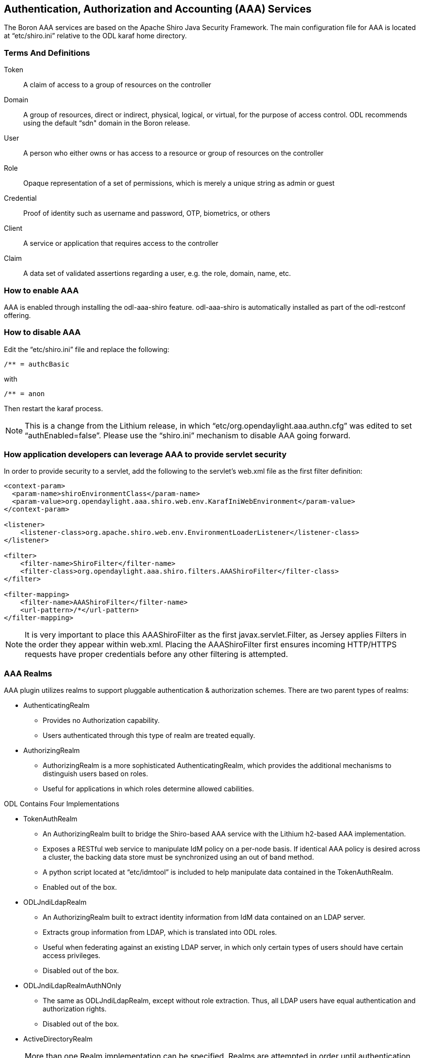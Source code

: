 == Authentication, Authorization and Accounting (AAA) Services

The Boron AAA services are based on the Apache Shiro Java Security Framework.  The main configuration file for AAA is located at “etc/shiro.ini” relative to the ODL karaf home directory.

=== Terms And Definitions
Token:: A claim of access to a group of resources on the controller
Domain:: A group of resources, direct or indirect, physical, logical, or virtual, for the purpose of access control.  ODL recommends using the default “sdn" domain in the Boron release.
User:: A person who either owns or has  access to a resource or group of resources on the controller
Role:: Opaque representation of a set of permissions, which is merely a unique string as admin or guest
Credential:: Proof of identity such as username and password, OTP, biometrics, or others
Client:: A service or application that requires access to the controller
Claim:: A data set of validated assertions regarding a user, e.g. the role, domain, name, etc.

=== How to enable AAA
AAA is enabled through installing the odl-aaa-shiro feature.  odl-aaa-shiro is automatically installed as part of the odl-restconf offering.

=== How to disable AAA
Edit the “etc/shiro.ini” file and replace the following:

----
/** = authcBasic
----

with

----
/** = anon
----

Then restart the karaf process.

NOTE:  This is a change from the Lithium release, in which “etc/org.opendaylight.aaa.authn.cfg” was edited to set “authEnabled=false”.  Please use the “shiro.ini” mechanism to disable AAA going forward.


=== How application developers can leverage AAA to provide servlet security
In order to provide security to a servlet, add the following to the servlet’s web.xml file as the first filter definition:

----
<context-param>
  <param-name>shiroEnvironmentClass</param-name>
  <param-value>org.opendaylight.aaa.shiro.web.env.KarafIniWebEnvironment</param-value>
</context-param>

<listener>
    <listener-class>org.apache.shiro.web.env.EnvironmentLoaderListener</listener-class>
</listener>

<filter>
    <filter-name>ShiroFilter</filter-name>
    <filter-class>org.opendaylight.aaa.shiro.filters.AAAShiroFilter</filter-class>
</filter>

<filter-mapping>
    <filter-name>AAAShiroFilter</filter-name>
    <url-pattern>/*</url-pattern>
</filter-mapping>
----

NOTE:  It is very important to place this AAAShiroFilter as the first javax.servlet.Filter, as Jersey applies Filters in the order they appear within web.xml.  Placing the AAAShiroFilter first ensures incoming HTTP/HTTPS requests have proper credentials before any other filtering is attempted.

=== AAA Realms
AAA plugin utilizes realms to support pluggable authentication & authorization schemes.  There are two parent types of realms:

* AuthenticatingRealm
** Provides no Authorization capability.
** Users authenticated through this type of realm are treated equally.
* AuthorizingRealm
** AuthorizingRealm is a more sophisticated AuthenticatingRealm, which provides the additional mechanisms to distinguish users based on roles.
** Useful for applications in which roles determine allowed cabilities.

ODL Contains Four Implementations

* TokenAuthRealm
** An AuthorizingRealm built to bridge the Shiro-based AAA service with the Lithium h2-based AAA implementation.
** Exposes a RESTful web service to manipulate IdM policy on a per-node basis.  If identical AAA policy is desired across a cluster, the backing data store must be synchronized using an out of band method.
** A python script located at “etc/idmtool” is included to help manipulate data contained in the TokenAuthRealm.
** Enabled out of the box.
* ODLJndiLdapRealm
** An AuthorizingRealm built to extract identity information from IdM data contained on an LDAP server.
** Extracts group information from LDAP, which is translated into ODL roles.
** Useful when federating against an existing LDAP server, in which only certain types of users should have certain access privileges.
** Disabled out of the box.
* ODLJndiLdapRealmAuthNOnly
** The same as ODLJndiLdapRealm, except without role extraction.  Thus, all LDAP users have equal authentication and authorization rights.
** Disabled out of the box.
* ActiveDirectoryRealm

NOTE:  More than one Realm implementation can be specified.  Realms are attempted in order until authentication succeeds or all realm sources are exhausted.

==== TokenAuthRealm Configuration
TokenAuthRealm stores IdM data in an h2 database on each node.  Thus, configuration of a cluster currently requires configuring the desired IdM policy on each node.  There are two supported methods to manipulate the TokenAuthRealm IdM configuration:

* idmtool Configuration
* RESTful Web Service Configuration

===== idmtool Configuration
A utility script located at “etc/idmtool” is used to manipulate the TokenAuthRealm IdM policy.  idmtool assumes a single domain (sdn), since multiple domains are not leveraged in the Boron release.  General usage information for idmtool is derived through issuing the following command:

----
$ python etc/idmtool -h
usage: idmtool [-h] [--target-host TARGET_HOST]
               user
               {list-users,add-user,change-password,delete-user,list-domains,list-roles,add-role,delete-role,add-grant,get-grants,delete-grant}
               ...

positional arguments:
  user                  username for BSC node
  {list-users,add-user,change-password,delete-user,list-domains,list-roles,add-role,delete-role,add-grant,get-grants,delete-grant}
                        sub-command help
    list-users          list all users
    add-user            add a user
    change-password     change a password
    delete-user         delete a user
    list-domains        list all domains
    list-roles          list all roles
    add-role            add a role
    delete-role         delete a role
    add-grant           add a grant
    get-grants          get grants for userid on sdn
    delete-grant        delete a grant

optional arguments:
  -h, --help            show this help message and exit
  --target-host TARGET_HOST
                        target host node
----

====== Add a user

----
python etc/idmtool admin add-user newUser
Password:
Enter new password:
Re-enter password:
add_user(admin)

command succeeded!

json:
{
    "description": "",
    "domainid": "sdn",
    "email": "",
    "enabled": true,
    "name": "newUser",
    "password": "**********",
    "salt": "**********",
    "userid": "newUser@sdn"
}
----

NOTE:  AAA redacts the password and salt fields for security purposes.

====== Delete a user

----
$ python etc/idmtool admin delete-user newUser@sdn
Password:
delete_user(newUser@sdn)

command succeeded!
----

====== List all users

----
$ python etc/idmtool admin list-users
Password:
list_users

command succeeded!

json:
{
    "users": [
        {
            "description": "user user",
            "domainid": "sdn",
            "email": "",
            "enabled": true,
            "name": "user",
            "password": "**********",
            "salt": "**********",
            "userid": "user@sdn"
        },
        {
            "description": "admin user",
            "domainid": "sdn",
            "email": "",
            "enabled": true,
            "name": "admin",
            "password": "**********",
            "salt": "**********",
            "userid": "admin@sdn"
        }
    ]
}
----

====== Change a user’s password

----
$ python etc/idmtool admin change-password admin@sdn
Password:
Enter new password:
Re-enter password:
change_password(admin)

command succeeded!

json:
{
    "description": "admin user",
    "domainid": "sdn",
    "email": "",
    "enabled": true,
    "name": "admin",
    "password": "**********",
    "salt": "**********",
    "userid": "admin@sdn"
}
----

====== Add a role

----
$ python etc/idmtool admin add-role network-admin
Password:
add_role(network-admin)

command succeeded!

json:
{
    "description": "",
    "domainid": "sdn",
    "name": "network-admin",
    "roleid": "network-admin@sdn"
}
----

====== Delete a role

----
$ python etc/idmtool admin delete-role network-admin@sdn
Password:
delete_role(network-admin@sdn)

command succeeded!
----

====== List all roles

----
$ python etc/idmtool admin list-roles
Password:
list_roles

command succeeded!

json:
{
    "roles": [
        {
            "description": "a role for admins",
            "domainid": "sdn",
            "name": "admin",
            "roleid": "admin@sdn"
        },
        {
            "description": "a role for users",
            "domainid": "sdn",
            "name": "user",
            "roleid": "user@sdn"
        }
    ]
}
----

====== List all domains

----
$ python etc/idmtool admin list-domains
Password:
list_domains

command succeeded!

json:
{
    "domains": [
        {
            "description": "default odl sdn domain",
            "domainid": "sdn",
            "enabled": true,
            "name": "sdn"
        }
    ]
}
----

====== Add a grant

----
$ python etc/idmtool admin add-grant user@sdn admin@sdn
Password:
add_grant(userid=user@sdn,roleid=admin@sdn)

command succeeded!

json:
{
    "domainid": "sdn",
    "grantid": "user@sdn@admin@sdn@sdn",
    "roleid": "admin@sdn",
    "userid": "user@sdn"
}
----

====== Delete a grant

----
$ python etc/idmtool admin delete-grant user@sdn admin@sdn
Password:
http://localhost:8181/auth/v1/domains/sdn/users/user@sdn/roles/admin@sdn
delete_grant(userid=user@sdn,roleid=admin@sdn)

command succeeded!
----

====== Get grants for a user

----
python etc/idmtool admin get-grants admin@sdn
Password:
get_grants(admin@sdn)

command succeeded!

json:
{
    "roles": [
        {
            "description": "a role for users",
            "domainid": "sdn",
            "name": "user",
            "roleid": "user@sdn"
        },
        {
            "description": "a role for admins",
            "domainid": "sdn",
            "name": "admin",
            "roleid": "admin@sdn"
        }
    ]
}
----

===== RESTful Web Service
The TokenAuthRealm IdM policy is fully configurable through a RESTful web service.  Full documentation for manipulating AAA IdM data is located online (https://wiki.opendaylight.org/images/0/00/AAA_Test_Plan.docx), and a few examples are included in this guide:

====== Get All Users

----
curl -u admin:admin http://localhost:8181/auth/v1/users
OUTPUT:
{
    "users": [
        {
            "description": "user user",
            "domainid": "sdn",
            "email": "",
            "enabled": true,
            "name": "user",
            "password": "**********",
            "salt": "**********",
            "userid": "user@sdn"
        },
        {
            "description": "admin user",
            "domainid": "sdn",
            "email": "",
            "enabled": true,
            "name": "admin",
            "password": "**********",
            "salt": "**********",
            "userid": "admin@sdn"
        }
    ]
}
----

====== Create a User

----
curl -u admin:admin -X POST -H "Content-Type: application/json" --data-binary @./user.json http://localhost:8181/auth/v1/users
PAYLOAD:
{
    "name": "ryan",
    "userid": "ryan@sdn",
    "password": "ryan",
    "domainid": "sdn",
    "description": "Ryan's User Account",
    "email": "ryandgoulding@gmail.com"
}

OUTPUT:
{
    "userid":"ryan@sdn",
    "name":"ryan",
    "description":"Ryan's User Account",
    "enabled":true,
    "email":"ryandgoulding@gmail.com",
    "password":"**********",
    "salt":"**********",
    "domainid":"sdn"
}
----

====== Create an OAuth2 Token For Admin Scoped to SDN

----
curl -d 'grant_type=password&username=admin&password=a&scope=sdn' http://localhost:8181/oauth2/token

OUTPUT:
{
    "expires_in":3600,
    "token_type":"Bearer",
    "access_token":"5a615fbc-bcad-3759-95f4-ad97e831c730"
}
----

====== Use an OAuth2 Token

----
curl -H "Authorization: Bearer 5a615fbc-bcad-3759-95f4-ad97e831c730" http://localhost:8181/auth/v1/domains
{
    "domains":
    [
        {
            "domainid":"sdn",
            "name":"sdn”,
            "description":"default odl sdn domain",
            "enabled":true
        }
    ]
}
----

==== ODLJndiLdapRealm Configuration
LDAP integration is provided in order to externalize identity management.  To configure LDAP parameters, modify "etc/shiro.ini" parameters to include the ODLJndiLdapRealm:

----
# ODL provides a few LDAP implementations, which are disabled out of the box.
# ODLJndiLdapRealm includes authorization functionality based on LDAP elements
# extracted through and LDAP search.  This requires a bit of knowledge about
# how your LDAP system is setup.  An example is provided below:
ldapRealm = org.opendaylight.aaa.shiro.realm.ODLJndiLdapRealm
ldapRealm.userDnTemplate = uid={0},ou=People,dc=DOMAIN,dc=TLD
ldapRealm.contextFactory.url = ldap://<URL>:389
ldapRealm.searchBase = dc=DOMAIN,dc=TLD
ldapRealm.ldapAttributeForComparison = objectClass
ldapRealm.groupRolesMap = "Person":"admin"
# ...
# further down in the file...
# Stacked realm configuration;  realms are round-robbined until authentication succeeds or realm sources are exhausted.
securityManager.realms = $tokenAuthRealm, $ldapRealm
----

This configuration allows federation with an external LDAP server, and the user's ODL role parameters are mapped to corresponding LDAP attributes as specified by the groupRolesMap.  Thus, an LDAP operator can provision attributes for LDAP users that support different ODL role structures.

==== ODLJndiLdapRealmAuthNOnly Configuration
Edit the "etc/shiro.ini" file and modify the following:

----
ldapRealm = org.opendaylight.aaa.shiro.realm.ODLJndiLdapRealm
ldapRealm.userDnTemplate = uid={0},ou=People,dc=DOMAIN,dc=TLD
ldapRealm.contextFactory.url = ldap://<URL>:389
# ...
# further down in the file...
# Stacked realm configuration;  realms are round-robbined until authentication succeeds or realm sources are exhausted.
securityManager.realms = $tokenAuthRealm, $ldapRealm
----

This is useful for setups where all LDAP users are allowed equal access.

==== Token Store Configuration Parameters
Edit the file “etc/opendaylight/karaf/08-authn-config.xml” and edit the following:
.*timeToLive*: Configure the maximum time, in milliseconds, that tokens are to be cached. Default is 360000.
Save the file.

=== Authorization Configuration
==== Shiro-Based Authorization
OpenDaylight AAA has support for Role Based Access Control based on the Apache Shiro permissions system.  Configuration of the authorization system is done offline;  authorization currently cannot be configured after the controller is started.  Thus, Authorization in the Beryllium release is aimed towards supporting coarse-grained security policies, with the aim to provide more robust configuration capabilities in the future.  Shiro-based Authorization is documented on the Apache Shiro website (http://shiro.apache.org/web.html#Web-%7B%7B%5Curls%5C%7D%7D).

==== Enable “admin” Role Based Access to the IdMLight RESTful web service
Edit the “etc/shiro.ini” configuration file and add “/auth/v1/** = authcBasic, roles[admin]” above the line “/** = authcBasic” within the “urls” section.

----
/auth/v1/** = authcBasic, roles[admin]
/** = authcBasic
----

This will restrict the idmlight rest endpoints so that a grant for admin role must be present for the requesting user.

NOTE:  The ordering of the authorization rules above is important!

==== AuthZ Broker Facade

ODL includes an experimental Authorization Broker Facade, which allows finer grained access control for REST endpoints.  Since this feature was not well tested in the Boron release, it is recommended to use the Shiro-based mechanism instead, and rely on the Authorization Broker Facade for POC use only.

===== AuthZ Broker Facade Feature Installation
To install the authorization broker facade, please issue the following command in the karaf shell:

----
feature:install odl-restconf odl-aaa-authz
----

===== Add an Authorization Rule
The following shows how one might go about securing the controller so that only admins can access restconf.

----
curl -u admin:admin -H “Content-Type: application/xml” --data-binary @./rule.json http://localhost:8181/restconf/config/authorization-schema:simple-authorization/policies/RestConfService/
cat ./rule.json
{
    "policies": {
        "resource": "*",
        "service":"RestConfService",
        "role": "admin"
    }
}
----

=== Accounting Configuration
All AAA logging is output to the standard karaf.log file.

----
log:set TRACE org.opendaylight.aaa
----

This command enables the most verbose level of logging for AAA components.
